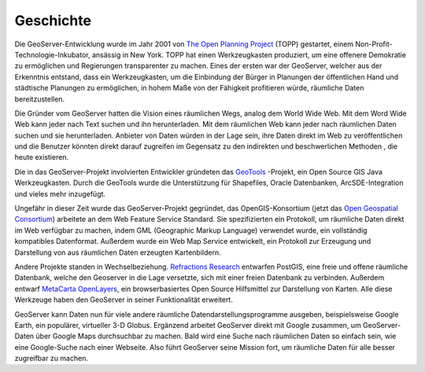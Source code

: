 .. _history:

Geschichte
==========

Die GeoServer-Entwicklung wurde im Jahr 2001 von `The Open Planning Project <http://theopenplanningproject.org/>`_ (TOPP) gestartet, einem Non-Profit-Technologie-Inkubator, ansässig in New York. TOPP hat einen Werkzeugkasten produziert, um eine offenere Demokratie zu ermöglichen und Regierungen transparenter zu machen. Eines der ersten war der GeoServer, welcher aus der Erkenntnis entstand, dass ein Werkzeugkasten, um die Einbindung der Bürger in Planungen der öffentlichen Hand und städtische Planungen zu ermöglichen, in hohem Maße von der Fähigkeit profitieren würde, räumliche Daten bereitzustellen.

Die Gründer vom GeoServer hatten die Vision eines räumlichen Wegs, analog dem World Wide Web. Mit dem Word Wide Web kann jeder nach Text suchen und ihn herunterladen. Mit dem räumlichen Web kann jeder nach räumlichen Daten suchen und sie herunterladen. Anbieter von Daten würden in der Lage sein, ihre Daten direkt im Web zu veröffentlichen und die Benutzer könnten direkt darauf zugreifen im Gegensatz zu den indirekten und beschwerlichen Methoden , die heute existieren.

Die in das GeoServer-Projekt involvierten Entwickler gründeten das `GeoTools <http://geotools.org>`_ -Projekt, ein Open Source GIS Java Werkzeugkasten. Durch die GeoTools wurde die Unterstützung für Shapefiles, Oracle Datenbanken, ArcSDE-Integration und vieles mehr inzugefügt.

Ungefähr in dieser Zeit wurde das GeoServer-Projekt gegründet, das OpenGIS-Konsortium (jetzt das `Open Geospatial Consortium <http://www.opengeospatial.org>`_) arbeitete an dem Web Feature Service Standard. Sie spezifizierten ein Protokoll, um räumliche Daten direkt im Web verfügbar zu machen, indem GML (Geographic Markup Language) verwendet wurde, ein vollständig kompatibles Datenformat. Außerdem wurde ein Web Map Service entwickelt, ein Protokoll zur Erzeugung und Darstellung von aus räumlichen Daten erzeugten Kartenbildern.

Andere Projekte standen in Wechselbeziehung. `Refractions Research <http://www.refractions.net>`_ entwarfen PostGIS, eine freie und offene räumliche Datenbank, welche den Geoserver in die Lage versetzte, sich mit einer freien Datenbank zu verbinden. Außerdem entwarf `MetaCarta <http://metacarta.com>`_ `OpenLayers <http://openlayers.org>`_, ein browserbasiertes Open Source Hilfsmittel zur Darstellung von Karten. Alle diese Werkzeuge haben den GeoServer in seiner Funktionalität erweitert.

GeoServer kann Daten nun für viele andere räumliche Datendarstellungsprogramme ausgeben, beispielsweise Google Earth, ein populärer, virtueller 3-D Globus. Ergänzend arbeitet GeoServer direkt mit Google zusammen, um GeoServer-Daten über Google Maps durchsuchbar zu machen. Bald wird eine Suche nach räumlichen Daten so einfach sein, wie eine Google-Suche nach einer Webseite. Also führt GeoServer seine Mission fort, um räumliche Daten für alle besser zugreifbar zu machen.
